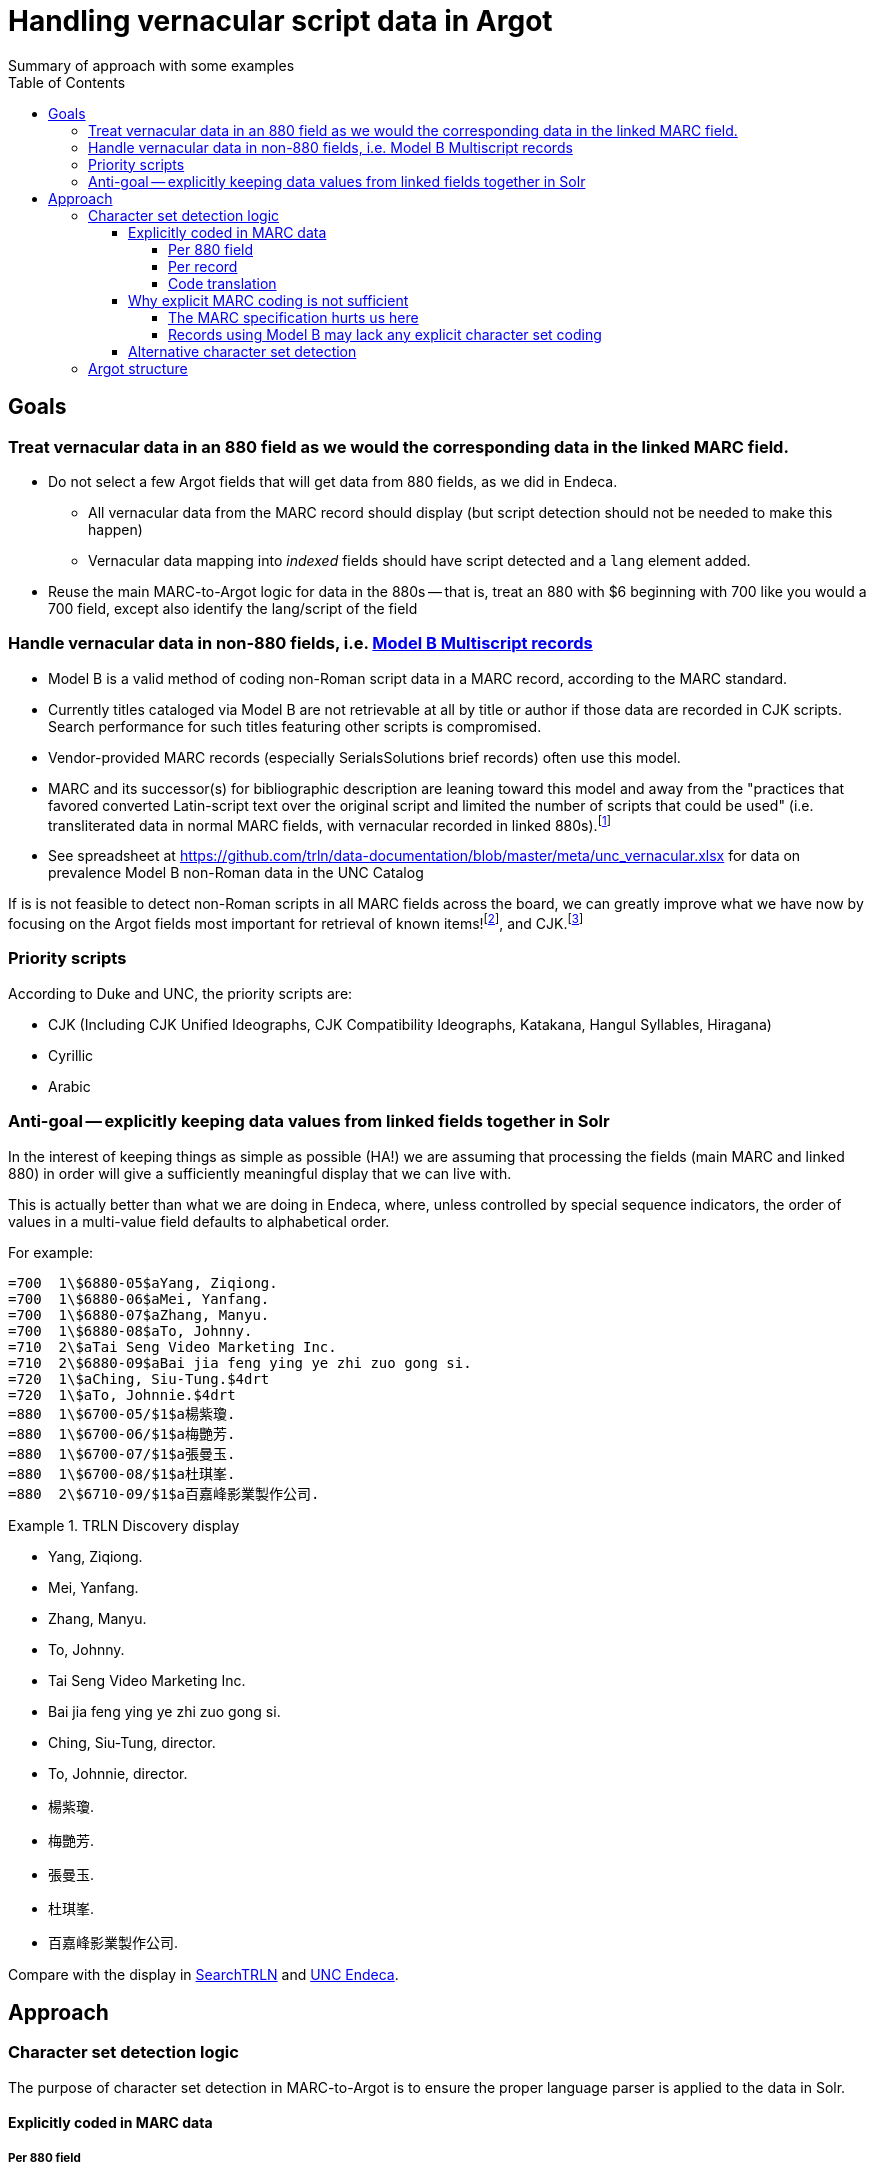 :toc:
:toclevels: 5
:toc-placement!:

= Handling vernacular script data in Argot
Summary of approach with some examples

toc::[]


== Goals

=== Treat vernacular data in an 880 field as we would the corresponding data in the linked MARC field.
* Do not select a few Argot fields that will get data from 880 fields, as we did in Endeca.
** All vernacular data from the MARC record should display (but script detection should not be needed to make this happen)
** Vernacular data mapping into _indexed_ fields should have script detected and a `lang` element added.
* Reuse the main MARC-to-Argot logic for data in the 880s -- that is, treat an 880 with $6 beginning with 700 like you would a 700 field, except also identify the lang/script of the field

=== Handle vernacular data in non-880 fields, i.e. http://www.loc.gov/marc/bibliographic/ecbdmulti.html#modelb[Model B Multiscript records]

* Model B is a valid method of coding non-Roman script data in a MARC record, according to the MARC standard.
* Currently titles cataloged via Model B are not retrievable at all by title or author if those data are recorded in CJK scripts. Search performance for such titles featuring other scripts is compromised.
* Vendor-provided MARC records (especially SerialsSolutions brief records) often use this model. 
* MARC and its successor(s) for bibliographic description are leaning toward this model and away from the "practices that favored converted Latin-script text over the original script and limited the number of scripts that could be used" (i.e. transliterated data in normal MARC fields, with vernacular recorded in linked 880s).footnote:[See https://www.eventscribe.com/2018/ALA-Annual/fsPopup.asp?Mode=presInfo&PresentationID=352464[New Directions in Non-Latin Script Access]]
* See spreadsheet at https://github.com/trln/data-documentation/blob/master/meta/unc_vernacular.xlsx for data on prevalence Model B non-Roman data in the UNC Catalog

If is is not feasible to detect non-Roman scripts in all MARC fields across the board, we can greatly improve what we have now by focusing on the Argot fields most important for retrieval of known items!footnoteref:[impfields,title_main, names, this_work, included_work], and CJK.footnote:[The segmentation needed for properly indexing CJK causes these records to be unretrievable.] 

=== Priority scripts

According to Duke and UNC, the priority scripts are:

* CJK (Including CJK Unified Ideographs, CJK Compatibility Ideographs, Katakana, Hangul Syllables, Hiragana)
* Cyrillic
* Arabic

=== Anti-goal -- explicitly keeping data values from linked fields together in Solr

In the interest of keeping things as simple as possible (HA!) we are assuming that processing the fields (main MARC and linked 880) in order will give a sufficiently meaningful display that we can live with.

This is actually better than what we are doing in Endeca, where, unless controlled by special sequence indicators, the order of values in a multi-value field defaults to alphabetical order.

For example:

[source]
----
=700  1\$6880-05$aYang, Ziqiong.
=700  1\$6880-06$aMei, Yanfang.
=700  1\$6880-07$aZhang, Manyu.
=700  1\$6880-08$aTo, Johnny.
=710  2\$aTai Seng Video Marketing Inc.
=710  2\$6880-09$aBai jia feng ying ye zhi zuo gong si.
=720  1\$aChing, Siu-Tung.$4drt
=720  1\$aTo, Johnnie.$4drt
=880  1\$6700-05/$1$a楊紫瓊.
=880  1\$6700-06/$1$a梅艷芳.
=880  1\$6700-07/$1$a張曼玉.
=880  1\$6700-08/$1$a杜琪峯.
=880  2\$6710-09/$1$a百嘉峰影業製作公司.
----

.TRLN Discovery display
====

* Yang, Ziqiong.
* Mei, Yanfang.
* Zhang, Manyu.
* To, Johnny.
* Tai Seng Video Marketing Inc.
* Bai jia feng ying ye zhi zuo gong si.
* Ching, Siu-Tung, director.
* To, Johnnie, director.
* 楊紫瓊.
* 梅艷芳.
* 張曼玉.
* 杜琪峯.
* 百嘉峰影業製作公司.

====

Compare with the display in http://search.trln.org/search?id=UNCb3171140[SearchTRLN] and https://search.lib.unc.edu/search?R=UNCb3171140[UNC Endeca].

== Approach
=== Character set detection logic
The purpose of character set detection in MARC-to-Argot is to ensure the proper language parser is applied to the data in Solr. 

==== Explicitly coded in MARC data
===== Per 880 field
Every 880 field should contain a $6, structured as follows:

`$6830-06(2/r`

830:: Should always be present. MARC tag of field linked to this one. This is a vernacular representation of data in an 830 field
-:: Should always be present. Separates MARC field tag and occurrence number
06:: Should always be present. Occurrence number for linking. This 880 field corresponds to the 830 field that has a $6 beginning with 880-06
(2:: May or may not be present. Graphic character set used in this 880 field, in this case, Basic Hebrew
/r:: May or may not be present. Text directionality code (right-to-left)

Extract the two characters following `/\d{3}-\d{2}/` and match them using the code translation table below.

===== Per record
In the section above, note that the graphic character set may be missing from a given 880 field.

Also, if Model B for multiscript records was used, the vernacular data may be in regular MARC fields such as 245 or 100, which lack per-field character set codes.

In these cases, there may be useful information in an 066, which is used to record the character set(s) present in a record.

In general:

* In Model A records (having 880s), we only care about what's in 066$c (alternate script(s))
, $b, _or_ $c

*In all cases, it's probably safe to get all 066 subfields, throw out any codes that map to Basic Latin or Extended Latin, and set the results in the Traject clipboard for the record, for later reference.*

[source]
----
=066  \\$c$1
----

In the above record, all 880 fields are expected to be in CJK scripts.

*When there is an 066 with a single $c value it might be a useful shortcut to use that value and skip the per-880 field character set detection.*

Note that 066$c is repeatable. When repeated, 066$c data may be insufficient to identify the language parser that should be applied to a given field. 

[source]
----
=066  \\$c(N$c(S$c(Q
----

In the above record, the vernacular title is in Basic Greek, but the rest of the 880s are recorded in Cyrillic.

*When there is an 066 with multiple $c values, use per-880 graphic character codes if present. If per-880 codes are _not_ present, the 066$c values could be used to apply only the necessary alternative character set detection functions on each 880 field.*

[source]
----
=066  \\$b(N$c(B$c(3
----

In the above record, most of the main fields are recorded in Basic Cyrillic. However, some are recorded in Extended Latin or Basic Arabic. There are no 880s, and thus no per-field character set codes, present in this record.

*066 values can be used to limit the alternative character set detection functions needed on the fields in a Model B record*

===== Code translation

.http://www.loc.gov/marc/specifications/speccharmarc8.html#technique2[Graphic character set code translations]
[%header,cols=2*] 
|===
|Code
|Character set

|$1
|CJK (Chinese, Japanese, Korean (EACC))

|(3
|Basic Arabic

|(4
|Extended Arabic

|(B
|Basic Latin

|(!E
|Extended Latin

|(N
|Basic Cyrillic

|(Q
|Extended Cyrillic

|(S
|Basic Greek

|(2
|Basic Hebrew

|===

==== Why explicit MARC coding is not sufficient
===== The MARC specification hurts us here
As more and more MARC providers and ILSs support UTF-8, we run into the following:

[quote, CHARACTER SETS AND ENCODING OPTIONS: Part 3. Unicode Encoding Environment, http://www.loc.gov/marc/specifications/speccharucs.html ]
____
Field 066 (Character Sets Present) is not used in Unicode-encoded MARC 21 records in the Unicode environment. During conversion of MARC 21 records from MARC-8 encoding to Unicode, field 066 should be deleted.

The subfield $6 script identification code in MARC-8-encoded MARC 21 records identifies MARC-8 character sets, rather than scripts per se; hence the code is irrelevant in the Unicode environment because the character set is always UCS, which has no script identification code value. The script identification code should be dropped from subfield $6 when converting to Unicode from MARC-8 encoding.
____


This means techically properly coded MARC written/stored in Unicode/UTF-8 will lack any explicit coding of the character sets present in the record.

===== Records using Model B may lack any explicit character set coding

==== Alternative character set detection

I leave the best method for doing this to the devs to figure out.

.Possible simplification?
****
As described above in "Why explicit MARC coding is not sufficient," we are going to need to figure this out for some situations, at least for some character sets/scripts we're prioritizing

If we are figuring this out and applying it across-the-board-ish, *does it make sense to skip processing the explicit MARC coding altogether, and just rely on the alternative method?*
****

If the alternative method(s) are so resource-intensive that we need to minimize their use, they ideally should be applied to:

* 880 fields lacking charset codes when there is no 066$c
* 880 fields lacking charset codes when there are multiple 066$c values
* All fields when:
** 066 with non-Latin code(s) present; AND
** No 880s present
* important fieldsfootnoteref:[impfields] when there are no 066 or 880 fields in the record (at the very least, check for CJK-ness)

=== Argot structure
